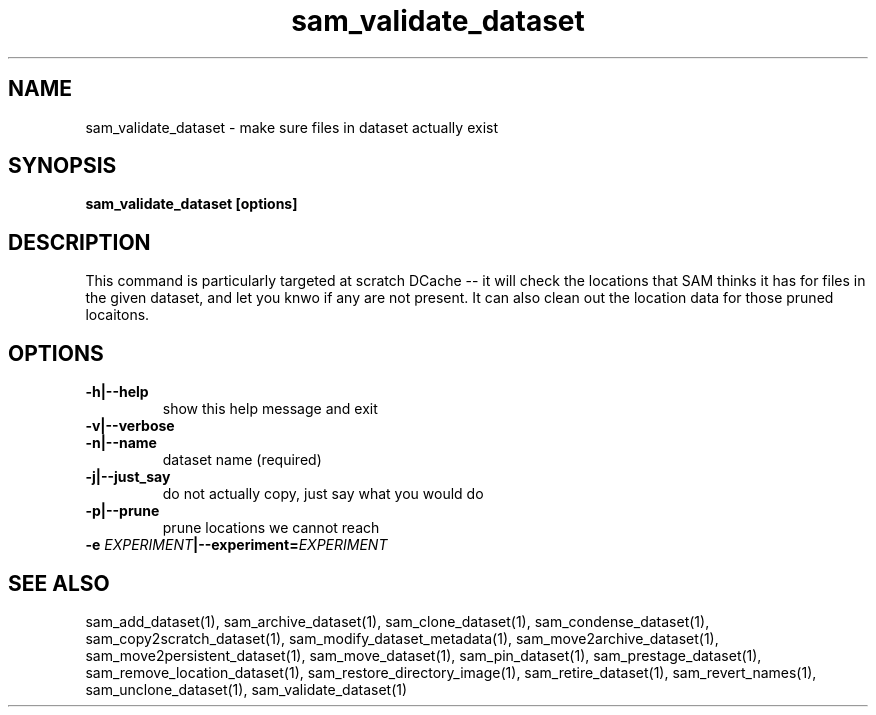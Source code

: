 .TH sam_validate_dataset 1 "fife_utils"
.SH NAME
 sam_validate_dataset \- make sure files in dataset actually exist


.SH SYNOPSIS
.B sam_validate_dataset [options]
.SH DESCRIPTION

This command is particularly targeted at scratch DCache -- it will check the locations that SAM thinks it has for files in the given dataset, and let you knwo if any are not present. It can also clean out the location data for those pruned locaitons.

.SH OPTIONS
.TP
.B -h|--help
show this help message and exit
.TP
.B -v|--verbose

.TP
.B -n|--name
dataset name (required)
.TP
.B -j|--just_say
do not actually copy, just say what you would do
.TP
.B -p|--prune
prune locations we cannot reach
.TP
.B -e \fIEXPERIMENT\fB|--experiment=\fIEXPERIMENT\fB


.SH "SEE ALSO"

sam_add_dataset(1),
sam_archive_dataset(1),
sam_clone_dataset(1),
sam_condense_dataset(1),
sam_copy2scratch_dataset(1),
sam_modify_dataset_metadata(1),
sam_move2archive_dataset(1),
sam_move2persistent_dataset(1),
sam_move_dataset(1),
sam_pin_dataset(1),
sam_prestage_dataset(1),
sam_remove_location_dataset(1),
sam_restore_directory_image(1),
sam_retire_dataset(1),
sam_revert_names(1),
sam_unclone_dataset(1),
sam_validate_dataset(1)
